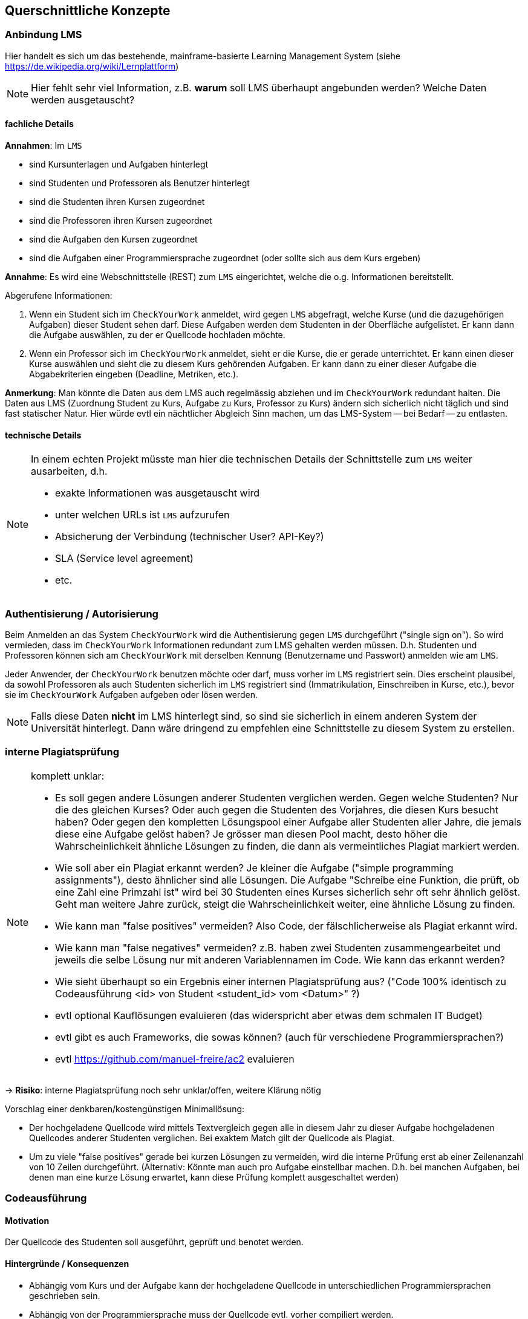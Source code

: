 [[section-concepts]]
== Querschnittliche Konzepte

=== Anbindung LMS [[LMS]]

Hier handelt es sich um das bestehende, mainframe-basierte Learning Management System (siehe https://de.wikipedia.org/wiki/Lernplattform)

NOTE: Hier fehlt sehr viel Information, z.B. *warum* soll LMS überhaupt angebunden werden?
Welche Daten werden ausgetauscht?

==== fachliche Details

*Annahmen*: Im `LMS`

* sind Kursunterlagen und Aufgaben hinterlegt
* sind Studenten und Professoren als Benutzer hinterlegt
* sind die Studenten ihren Kursen zugeordnet
* sind die Professoren ihren Kursen zugeordnet
* sind die Aufgaben den Kursen zugeordnet
* sind die Aufgaben einer Programmiersprache zugeordnet (oder sollte sich aus dem Kurs ergeben)

*Annahme*: Es wird eine Webschnittstelle (REST) zum `LMS` eingerichtet, welche die o.g. Informationen bereitstellt.

Abgerufene Informationen:

1. Wenn ein Student sich im `CheckYourWork` anmeldet, wird gegen `LMS` abgefragt, welche Kurse (und die dazugehörigen Aufgaben) dieser Student sehen darf.
Diese Aufgaben werden dem Studenten in der Oberfläche aufgelistet.
Er kann dann die Aufgabe auswählen, zu der er Quellcode hochladen möchte.
2. Wenn ein Professor sich im `CheckYourWork` anmeldet, sieht er die Kurse, die er gerade unterrichtet.
Er kann einen dieser Kurse auswählen und sieht die zu diesem Kurs gehörenden Aufgaben.
Er kann dann zu einer dieser Aufgabe die Abgabekriterien eingeben (Deadline, Metriken, etc.).

*Anmerkung*: Man könnte die Daten aus dem LMS auch regelmässig abziehen und im `CheckYourWork` redundant halten.
Die Daten aus LMS (Zuordnung Student zu Kurs, Aufgabe zu Kurs, Professor zu Kurs) ändern sich sicherlich nicht täglich und sind fast statischer Natur.
Hier würde evtl ein nächtlicher Abgleich Sinn machen, um das LMS-System -- bei Bedarf -- zu entlasten.

==== technische Details

[NOTE]
====
In einem echten Projekt müsste man hier die technischen Details der Schnittstelle zum `LMS` weiter ausarbeiten, d.h.

* exakte Informationen was ausgetauscht wird
* unter welchen URLs ist `LMS` aufzurufen
* Absicherung der Verbindung (technischer User? API-Key?)
* SLA (Service level agreement)
* etc.
====

=== Authentisierung / Autorisierung [[ch08-authentisierung]]

Beim Anmelden an das System `CheckYourWork` wird die Authentisierung gegen `LMS` durchgeführt ("single sign on").
So wird vermieden, dass im `CheckYourWork` Informationen redundant zum LMS gehalten werden müssen.
D.h. Studenten und Professoren können sich am `CheckYourWork` mit derselben Kennung (Benutzername und Passwort) anmelden wie am `LMS`.

Jeder Anwender, der `CheckYourWork` benutzen möchte oder darf, muss vorher im `LMS` registriert sein.
Dies erscheint plausibel, da sowohl Professoren als auch Studenten sicherlich im `LMS` registriert sind (Immatrikulation, Einschreiben in Kurse, etc.), bevor sie im `CheckYourWork` Aufgaben aufgeben oder lösen werden.

[NOTE]
Falls diese Daten *nicht* im LMS hinterlegt sind, so sind sie sicherlich in einem anderen System der Universität hinterlegt.
Dann wäre dringend zu empfehlen eine Schnittstelle zu diesem System zu erstellen.

=== interne Plagiatsprüfung [[ch08-interne-plagiatspruefung]]

[NOTE]
====
komplett unklar:

* Es soll gegen andere Lösungen anderer Studenten verglichen werden. Gegen welche Studenten?
Nur die des gleichen Kurses? Oder auch gegen die Studenten des Vorjahres, die diesen Kurs besucht haben?
Oder gegen den kompletten Lösungspool einer Aufgabe aller Studenten aller Jahre, die jemals diese eine Aufgabe gelöst haben?
Je grösser man diesen Pool macht, desto höher die Wahrscheinlichkeit ähnliche Lösungen zu finden, die dann als vermeintliches Plagiat markiert werden.
* Wie soll aber ein Plagiat erkannt werden? Je kleiner die Aufgabe ("simple programming assignments"), desto ähnlicher sind alle Lösungen.
Die Aufgabe "Schreibe eine Funktion, die prüft, ob eine Zahl eine Primzahl ist" wird bei 30 Studenten eines Kurses sicherlich sehr oft sehr ähnlich gelöst.
Geht man weitere Jahre zurück, steigt die Wahrscheinlichkeit weiter, eine ähnliche Lösung zu finden.
* Wie kann man "false positives" vermeiden? Also Code, der fälschlicherweise als Plagiat erkannt wird.
* Wie kann man "false negatives" vermeiden? z.B. haben zwei Studenten zusammengearbeitet und jeweils die selbe Lösung nur mit anderen Variablennamen im Code. Wie kann das erkannt werden?
* Wie sieht überhaupt so ein Ergebnis einer internen Plagiatsprüfung aus? ("Code 100% identisch zu Codeausführung <id> von Student <student_id> vom <Datum>" ?)
* evtl optional Kauflösungen evaluieren (das widerspricht aber etwas dem schmalen IT Budget)
* evtl gibt es auch Frameworks, die sowas können? (auch für verschiedene Programmiersprachen?)
* evtl https://github.com/manuel-freire/ac2 evaluieren
====

-> *Risiko*: interne Plagiatsprüfung noch sehr unklar/offen, weitere Klärung nötig

Vorschlag einer denkbaren/kostengünstigen Minimallösung:

* Der hochgeladene Quellcode wird mittels Textvergleich gegen alle in diesem Jahr zu dieser Aufgabe hochgeladenen Quellcodes anderer Studenten verglichen.
Bei exaktem Match gilt der Quellcode als Plagiat.
* Um zu viele "false positives" gerade bei kurzen Lösungen zu vermeiden,
wird die interne Prüfung erst ab einer Zeilenanzahl von 10 Zeilen durchgeführt.
(Alternativ: Könnte man auch pro Aufgabe einstellbar machen.
D.h. bei manchen Aufgaben, bei denen man eine kurze Lösung erwartet,
kann diese Prüfung komplett ausgeschaltet werden)

=== Codeausführung [[ch08-codeausfuehrung]]

==== Motivation
Der Quellcode des Studenten soll ausgeführt, geprüft und benotet werden.

==== Hintergründe / Konsequenzen

* Abhängig vom Kurs und der Aufgabe kann der hochgeladene Quellcode in unterschiedlichen Programmiersprachen geschrieben sein.
* Abhängig von der Programmiersprache muss der Quellcode evtl. vorher compiliert werden.
* Zur Ausführung des Quellcodes ist eine Art "Treibercode" nötig. Dies kann Testcode sein (z.B. JUnit im Java) oder ein Startskript (z.B. `java <MainClass>`).
* Es muss vermieden werden, dass vom Studenten hochgeladener Quellcode direkt auf den Rechnerinstanzen der Anwendung ausgeführt wird und diese - beabsichtigt oder unbeabsichtigt - korrumpiert.
Daher läuft der hochgeladene Quellcode in einem eigenen, isolierten Container, der keinen Zugriff auf andere Container, Server, Netzwerke oder Datenbanken hat.
* Aus Sicherheitsgründen wird dieser Container mit einem Zeitlimit von 30 Sekunden und einem Speicherlimit von 256 MB gestartet.
* Dieser BasisContainer wird aus einem BasisImage gestartet.
* Für jede Programmiersprache wird vom Administrator der Anwendung `CheckYourWork` initial ein eigenes Basisimage (mit passendem Compiler, passender Laufzeitumgebung, etc.) erzeugt und in der ImageRegistry beim CloudProvider hochgeladen.

NOTE: Diesen Punkt müsste man in einem "echten" Projekt vorher nochmal ausprobieren und verifizieren. Wie kann man von einer Webanwendung aus einen anderen Container starten, dort Code einbinden, compilieren, laufen lassen und Ergebnisse/Ausgaben abgreifen?

==== genauer Ablauf

Vorbereitende Arbeiten (bevor ein Student eine Aufgabe lösen kann):

* Administrator erstellt programmiersprachen-spezifisches Basisimage (z.B. Java, Go, Python, etc.) und inkludiert darin den passenden Compiler und die Laufzeitumgebung
* Administrator lädt dieses Basisimage beim CloudProvider in die dortige ImageRegistry
* Administrator registriert dieses BasisImage im System `CheckYourWork`, so dass alle Kurse für diese Programmiersprache dieses BasisImage verwenden
* Administrator erstellt für jede Programmieraufgabe Treibercode bzw. Testcode -- also Code, der die Korrektheit des vom Studenten hochgeladenen Codes verifiziert
*OFFEN: Wo liegt dieser Treibercode und wie testet er den Studentencode? Wie kommt der in den Container? Es braucht JEDE(!) Aufgabe auch eigenen, spezifischen Treibercode! Damit JEDE Programmieraufgabe individuell geprüft werden kann!*

Ablauf bei Lösen einer Aufgabe durch den Studenten:

* Student lädt Quellcode zu einer Aufgabe hoch
* die Programmiersprache des Quellcodes bzw. der Aufgabe bestimmt welches Basisimage verwendet wird
* beim CloudProvider wird das passende BasisImage aus der ImageRegistry gezogen und als Container gestartet
* in diesen Container wird der Treibercode eingebunden (VolumeMount)
* in diesen Container wird der hochgeladene Quellcode des Studenten eingebunden (VolumeMount)
* Quellcode und Treibercode werden compiliert, falls nötig (entfällt bei Skriptsprachen)
* Abbruch falls Quellcode nicht compiliert
* Treibercode wird gestartet und prüft den Quellcode
* die Ausgabekanäle (StdOut und StdErr) werden während der Ausführung protokolliert
* mit Beendung des Treibercodes wird der Container sauber heruntergefahren und beendet
* falls der Container nach 30 Sekunden noch läuft, wird er gekillt

=== Datenhaltung / Persistenz

*TODO: Was wird alles persistiert? Evtl ersten groben Datenmodellentwurf hier aufnehmen?
Datenstruktur NoSQL! evtl kurzes Beispiel JSON beschreiben!*

=== Auditierbarkeit [[ch08-auditierbarkeit]]

Was genau heisst "auditierbar"?

"auditierbar" heisst hier Revisionssicher, d.h. korrekt, vollständig und unveränderbar,
siehe z.B. auch https://de.wikipedia.org/wiki/Revisionssicherheit

==== Umfang der Daten [[umfang-der-daten]]

Bei jeder(!) Code-Ausführung wird in der Datenbank gespeichert:

.Umfang der gespeicherten Daten
[cols="3,1"]
|===
|Dateninhalt|Form

|der Quellcode in textueller Form, unverändert, so wie er hochgeladen wurde
|*Text*

|der Zeitpunkt der Ausführung
|Timestamp

|der Benutzer, der diesen Code hochgeladen hat
|Benutzer-Id

|eine Referenz zur Aufgabe, die dieser Code lösen soll
|Aufgaben-Id

|eine Referenz oder ID vom Basis-Image, in dem dieser Code beim ext. Provider lief
|Id

|der Testcode in textueller Form, der zur Prüfung verwendet wurde
|*Text*

|Inhalt des StdOut während der Ausführung
|*Text*

|Inhalt des StdErr während der Ausführung
|*Text*

|Ergebnis der statischen CodeAnalyse (Metrikprüfung)
|*Text*

|Ergebnis der internen Plagiatsprüfung
|*Text*

|Ergebnis der externen Plagiatsprüfung
|*Text*

|die automatisch ermittelte Gesamtbenotung des Code
|Zahl

|===

*OFFEN*: unklar, ob man aus Auditierungsgründen wirklich die Ausgabekanäle StdOut und StdErr mit aufzeichnen muss

*TODO: Das sind echt viele Daten ...*

Diese Daten werden beim Speichern aufgelöst und dupliziert gespeichert, d.h. Referenzen werden aufgelöst, etc.
So ist sichergestellt, dass nachträgliche Änderungen an z.B. Metriken sich nicht in die persistierten Auditdaten durchschlagen. (Snapshot zum Zeitpunkt der Ausführung)

*Beispiel*: Es werden *keine* Referenzen gespeichert (sinngemäß):

 Metrik mit Metrik-ID 132 ist verletzt

Wenn man nur die Referenz speichert, wäre unklar, wie die Metrik mit der ID 132 zum Zeitpunkt der Codeausführung aussah. Diese Referenz wird in aufgelöster Form gespeichert:

 Metrik mit Metrik-ID 132 (lines of code darf 40 nicht übersteigen) ist verletzt

So ist unveränderbar festgehalten, dass die Metrik *zum Zeitpunkt der Prüfung* loc < 40 beinhaltete, obwohl sie ggf. heute auf loc < 100 geändert wurde.

==== Speichern in Dokumentenform

Wie man in <<umfang-der-daten>> erkennen kann, enthält ein gespeicherter Datensatz einer Ausführung sehr viele Informationen im Freitextformat unbekannter Struktur und Grösse (Quellcode und Protokolle der Ausführung und Plagiatsprüfungen).
Daher wird das Ergebnis einer Ausführung als Dokument in einer Dokumenten-Datenbank gespeichert.

==== Einschränkung der Zugriffsrechte

Sobald die Daten in der Datenbank persistiert sind, darf kein User diese verändern oder löschen.
Dies wird sichergestellt, in dem der technische Benutzer mit dem die Anwendung auf die Datenbank zugreift nur Inserts und Selects machen darf, keine Updates oder Deletes.

Also vom "CRUD" (Create - Read - Update - Delete) sind nur C und R erlaubt, U und D nicht.

==== Aufbewahrungsfristen

Um der Revisionssicherheit zu genügen werden die Daten regelmässig archiviert und aufbewahrt.
Archivierungsfrequenz und Aufbewahrungsdauer sollte im echten Projekt hier aufgeführt werden.

=== Metriken [[ch08-metriken]]

[NOTE]
====
*TODO*: Sehr unklarer Punkt, halte ich für sehr schwierig und teuer, wenn man hier ein SonarQube o.ä. nachbauen möchte.
Es müssten Metriken für jede Programmiersprache (zu der es einen Kurs gibt) aufgenommen werden.

Ein kurzer Blick ins https://sonarcloud.io zeigt dort 650 Regeln für Java, 580 für C++, 222 für Python, etc.
Will man das alles nachbauen?
Geht das überhaupt so einfach?

Ich bezweifle, dass eine Code-Metrik immer nur eine einfache RegEx ist.
Evtl muss man auch im compilierten Code (AST, Abstract Syntax Tree) Prüfungen machen?
====

-> Für mich die grösste Unsicherheit im Projekt und das grösste Risiko, siehe <<section-risks>>.
Hier fällt mir auch keine vernünftige, akzeptable Minimallösung ein.

=== Automatische Benotung

[NOTE]
*TODO*: Ebenfalls fachlich unklar. Wie soll die Benotung automatisch ablaufen?
Wer definiert wo die Regeln?
"Keine Fehler + keine Metriken verletzt + Plagiatsprüfung negativ == 100 Punkte"?
Wo gibt es wann wie welchen Punktabzug?
Welche Noten gibt es überhaupt? (0 - 100 Punkte? Schulnoten 1 bis 6? oder amerikanische Noten 'A' bis 'F'?)

Folgende Teilaspekte sind denkbar und müssten in die Benotung einfliessen:

* Code compiliert ja/nein
* Code läuft ja/nein
* Code liefert das richtige Ergebnis ja/nein
* Code erfüllt Metriken ja/nein
* Code erfüllt interne Plagiatsprüfung ja/nein
* Code erfüllt externe Plagiatsprüfung ja/nein

Volle Punktzahl gibt es für die Aufgabe, wenn alle Punkte positiv durchlaufen werden, d.h.:

* [x] Code compiliert
* [x] Code läuft
* [x] Code liefert das richtige Ergebnis
* [x] Code erfüllt Metriken
* [x] Code besteht interne Plagiatsprüfung, d.h. ist *kein* Plagiat
* [x] Code besteht externe Plagiatsprüfung, d.h. ist *kein* Plagiat

Wie sich das Nicht-Erfüllen eines oder mehrerer Teilaspekte in der Gesamtbenotung der Aufgabe bemerkbar macht, ist offen und kann hier auch nur schwer angenommen werden.
(Ist für die Architektur an sich aber auch nicht weiter entscheidend. Das ist Teil der Business-Logic.)

=== Mengengerüste

NOTE: unklar wo sowas im arc42 hingehört, finde ich aber wichtig für ein neues System!

Hier einige kurze Abschätzungen:

==== Code Uploads und Ausführungen

* 300 User pro Jahr scheint nicht viel, keine globale / überregionale Lösung nötig
* in der Anforderung ist von "simple programming assignments" die Rede, d.h vermutlich <100 lines of code pro Aufgabenlösung
* Annahmen:
** 300 Studenten pro Jahr
** Jeder Student besucht pro Vorlesungstag 2 Kurse
** Jeder Kurs stellt pro Vorlesungstag eine Aufgabe (oder anders: Jeder Student erhält in Summe pro Woche 10 Aufgaben)

 --> 300 x 2 x 1 = 600 Codesnippets plus Ausführungen/Plagiatsprüfungen pro Vorlesungstag

* Annahme:
** Während der Vorlesungszeit (werktags 8-18 Uhr) wenig Aktivität (da sind die Studenten ja in der Vorlesung)
** Erhöhte Aktivität in der Vorlesungszeit abends, nachts und am Wochenende (zu den Zeiten, wenn die Aufgaben gelöst werden)
** Während der Ferien wenig Aktivität

 --> 600 Uploads pro Vorlesungstag --> verteilt auf 10 Stunden vorlesungsfreie Zeit am Tag macht das ca. 60 Uploads pro Stunde, d.h. ca 1 pro Minute

* Vermutung: Vor Deadlines erhöhtes Aufkommen von Anfragen, d.h. Elastizität nicht unwichtig

* Annahme:
** 16 Wochen Vorlesungszeit pro Semester
** 5 Tage pro Woche
** 2 Semester pro Jahr

 --> 2 * 16 * 5 = 160 Vorlesungstage pro Kalenderjahr

 --> 600 Code-Ausführungen pro Vorlesungstag * 160 Vorlesungstage pro Jahr
 --> 96.000 Code-Ausführungen pro Kalenderjahr

*TODO: Kann das stimmen? Kommt mir hoch vor. Wie soll jemand ein Audit über 100.000 Dinge machen?*

==== Speicherbedarf einer Code-Ausführung

Bei jeder(!) Code-Ausführung wird ein Datensatz gemäss <<umfang-der-daten>> in der Datenbank gespeichert.

Da aktuell noch fast jeder der o.g. Punkte im groben Planungsstand ist,
kann hier noch keine verlässliche Grösse angegeben werden.
(Dies sollte aber im weiteren Verlauf der Architekturarbeit noch erfolgen!)

==== Grösse eines Audit-Reports

Wird ein Audit pro Jahr gemacht und alle 96.000 CodeAusführungen eines Jahres im Audit exportiert, so erhält man ca. *xxx* MB pro Audit-Report

=== Schnittstelle TurnItIn [[ch08-turnitin]]

*TODO: unklar wo sowas (Schnittstellen) im arc42 am besten aufgehoben ist*

NOTE: Auch hier sehr dürftige Info in der Anforderung, Art der Schnittstelle unklar ("web-based"? REST? SOAP? XML?)

==== fachliche Details

* Web-basierte Schnittstelle zur Plagiatserkennung

* Annahme:
** synchrone Webschnittstelle
** das Codesnippet wird per HTTP POST ans `TurnItIn` geschickt
** das Ergebnis der Plagiatsprüfung liegt binnen weniger Sekunden vor und wird synchron in der Response (JSON) zurückgeschickt

ähnliche Systeme:

* https://codequiry.com/
* https://copyleaks.com/code-plagiarism-checker/

==== technische Details

[NOTE]
====
In einem echten Projekt müsste man hier die technischen Details der Schnittstelle zum `TurnItIn` weiter ausarbeiten, d.h.

* exakte Informationen was ausgetauscht wird
* unter welchen URLs ist `TurnItIn` aufzurufen
* Absicherung der Verbindung (technischer User? API-Key?)
* SLA (Service level agreement)
* etc.
====
